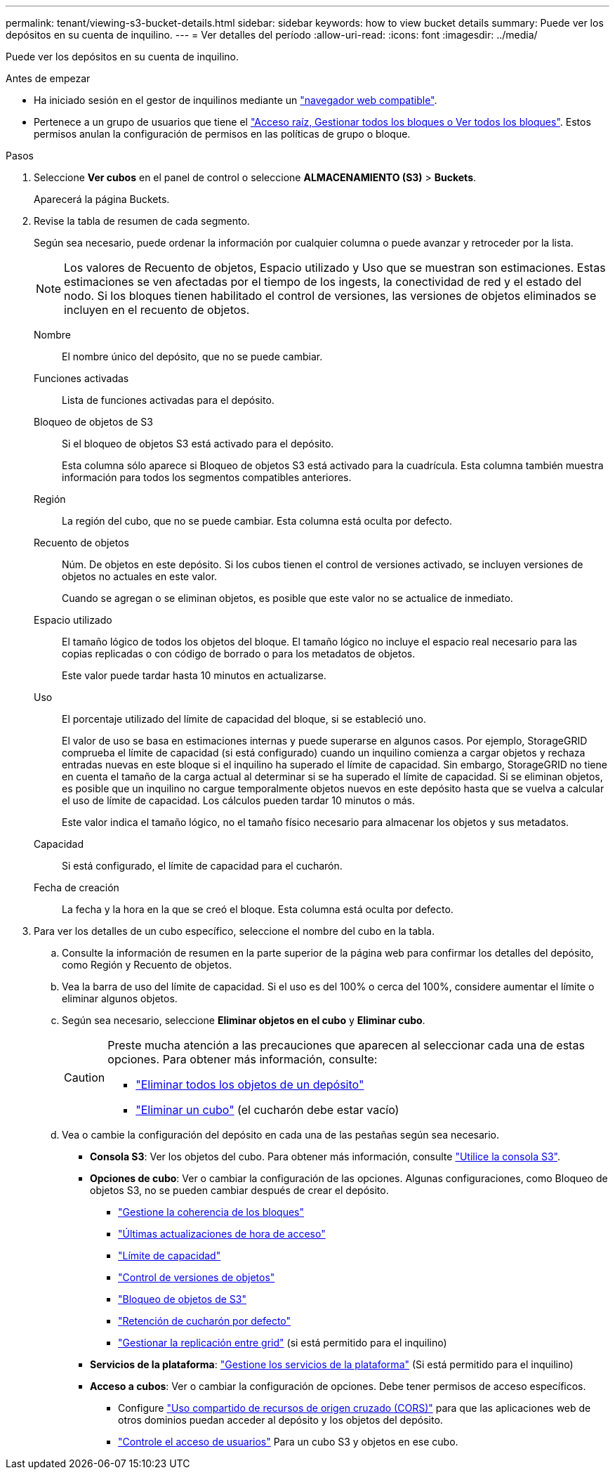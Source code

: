 ---
permalink: tenant/viewing-s3-bucket-details.html 
sidebar: sidebar 
keywords: how to view bucket details 
summary: Puede ver los depósitos en su cuenta de inquilino. 
---
= Ver detalles del período
:allow-uri-read: 
:icons: font
:imagesdir: ../media/


[role="lead"]
Puede ver los depósitos en su cuenta de inquilino.

.Antes de empezar
* Ha iniciado sesión en el gestor de inquilinos mediante un link:../admin/web-browser-requirements.html["navegador web compatible"].
* Pertenece a un grupo de usuarios que tiene el link:tenant-management-permissions.html["Acceso raíz, Gestionar todos los bloques o Ver todos los bloques"]. Estos permisos anulan la configuración de permisos en las políticas de grupo o bloque.


.Pasos
. Seleccione *Ver cubos* en el panel de control o seleccione *ALMACENAMIENTO (S3)* > *Buckets*.
+
Aparecerá la página Buckets.

. Revise la tabla de resumen de cada segmento.
+
Según sea necesario, puede ordenar la información por cualquier columna o puede avanzar y retroceder por la lista.

+

NOTE: Los valores de Recuento de objetos, Espacio utilizado y Uso que se muestran son estimaciones. Estas estimaciones se ven afectadas por el tiempo de los ingests, la conectividad de red y el estado del nodo. Si los bloques tienen habilitado el control de versiones, las versiones de objetos eliminados se incluyen en el recuento de objetos.

+
Nombre:: El nombre único del depósito, que no se puede cambiar.
Funciones activadas:: Lista de funciones activadas para el depósito.
Bloqueo de objetos de S3:: Si el bloqueo de objetos S3 está activado para el depósito.
+
--
Esta columna sólo aparece si Bloqueo de objetos S3 está activado para la cuadrícula. Esta columna también muestra información para todos los segmentos compatibles anteriores.

--
Región:: La región del cubo, que no se puede cambiar. Esta columna está oculta por defecto.
Recuento de objetos:: Núm. De objetos en este depósito. Si los cubos tienen el control de versiones activado, se incluyen versiones de objetos no actuales en este valor.
+
--
Cuando se agregan o se eliminan objetos, es posible que este valor no se actualice de inmediato.

--
Espacio utilizado:: El tamaño lógico de todos los objetos del bloque. El tamaño lógico no incluye el espacio real necesario para las copias replicadas o con código de borrado o para los metadatos de objetos.
+
--
Este valor puede tardar hasta 10 minutos en actualizarse.

--
Uso:: El porcentaje utilizado del límite de capacidad del bloque, si se estableció uno.
+
--
El valor de uso se basa en estimaciones internas y puede superarse en algunos casos. Por ejemplo, StorageGRID comprueba el límite de capacidad (si está configurado) cuando un inquilino comienza a cargar objetos y rechaza entradas nuevas en este bloque si el inquilino ha superado el límite de capacidad. Sin embargo, StorageGRID no tiene en cuenta el tamaño de la carga actual al determinar si se ha superado el límite de capacidad. Si se eliminan objetos, es posible que un inquilino no cargue temporalmente objetos nuevos en este depósito hasta que se vuelva a calcular el uso de límite de capacidad. Los cálculos pueden tardar 10 minutos o más.

Este valor indica el tamaño lógico, no el tamaño físico necesario para almacenar los objetos y sus metadatos.

--
Capacidad:: Si está configurado, el límite de capacidad para el cucharón.
Fecha de creación:: La fecha y la hora en la que se creó el bloque. Esta columna está oculta por defecto.


. Para ver los detalles de un cubo específico, seleccione el nombre del cubo en la tabla.
+
.. Consulte la información de resumen en la parte superior de la página web para confirmar los detalles del depósito, como Región y Recuento de objetos.
.. Vea la barra de uso del límite de capacidad. Si el uso es del 100% o cerca del 100%, considere aumentar el límite o eliminar algunos objetos.
.. Según sea necesario, seleccione *Eliminar objetos en el cubo* y *Eliminar cubo*.
+
[CAUTION]
====
Preste mucha atención a las precauciones que aparecen al seleccionar cada una de estas opciones. Para obtener más información, consulte:

*** link:deleting-s3-bucket-objects.html["Eliminar todos los objetos de un depósito"]
*** link:deleting-s3-bucket.html["Eliminar un cubo"] (el cucharón debe estar vacío)


====
.. Vea o cambie la configuración del depósito en cada una de las pestañas según sea necesario.
+
*** *Consola S3*: Ver los objetos del cubo. Para obtener más información, consulte link:use-s3-console.html["Utilice la consola S3"].
*** *Opciones de cubo*: Ver o cambiar la configuración de las opciones. Algunas configuraciones, como Bloqueo de objetos S3, no se pueden cambiar después de crear el depósito.
+
**** link:manage-bucket-consistency.html["Gestione la coherencia de los bloques"]
**** link:enabling-or-disabling-last-access-time-updates.html["Últimas actualizaciones de hora de acceso"]
**** link:../tenant/creating-s3-bucket.html#capacity-limit["Límite de capacidad"]
**** link:changing-bucket-versioning.html["Control de versiones de objetos"]
**** link:using-s3-object-lock.html["Bloqueo de objetos de S3"]
**** link:update-default-retention-settings.html["Retención de cucharón por defecto"]
**** link:grid-federation-manage-cross-grid-replication.html["Gestionar la replicación entre grid"] (si está permitido para el inquilino)


*** *Servicios de la plataforma*: link:considerations-for-platform-services.html["Gestione los servicios de la plataforma"] (Si está permitido para el inquilino)
*** *Acceso a cubos*: Ver o cambiar la configuración de opciones. Debe tener permisos de acceso específicos.
+
**** Configure link:configuring-cross-origin-resource-sharing-cors.html["Uso compartido de recursos de origen cruzado (CORS)"] para que las aplicaciones web de otros dominios puedan acceder al depósito y los objetos del depósito.
**** link:../tenant/manage-bucket-policy.html["Controle el acceso de usuarios"] Para un cubo S3 y objetos en ese cubo.







